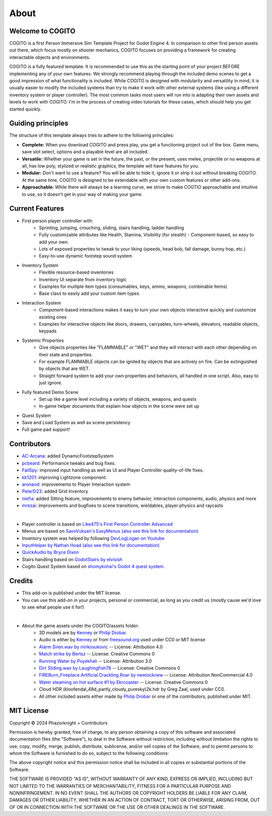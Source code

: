 About
============

Welcome to COGITO
-----------------
COGITO is a first Person Immersive Sim Template Project for Godot Engine 4. 
In comparison to other first person assets out there, which focus mostly on shooter mechanics, COGITO focuses on providing a framework for creating interactable objects and environments.

COGITO is a fully featured template. It is recommended to use this as the starting point of your project BEFORE implementing any of your own features. We strongly recommend playing through the included demo scenes to get a good impression of what functionality is included. While COGITO is designed with modularity and versatility in mind, it is usually easier to modify the included systems than try to make it work with other external systems (like using a different inventory system or player controller). The most common tasks most users will run into is adapting their own assets and levels to work with COGITO. I'm in the process of creating video tutorials for these cases, which should help you get started quickly.

Guiding principles
------------------
The structure of this template always tries to adhere to the following principles:

* **Complete:** When you download COGITO and press play, you get a functioning project out of the box. Game menu, save slot select, options and a playable level are all included.
* **Versatile:** Whether your game is set in the future, the past, or the present, uses melee, projectile or no weapons at all, has low poly, stylized or realistic graphics, the template will have features for you.
* **Modular:** Don't want to use a feature? You will be able to hide it, ignore it or strip it out without breaking COGITO. At the same time, COGITO is designed to be extendable with your own custom features or other add-ons.
* **Approachable:** While there will always be a learning curve, we strive to make COGTIO approachable and intuitive to use, so it doesn't get in your way of making your game.

Current Features
----------------
* First person player controller with:
   * Sprinting, jumping, crouching, sliding, stairs handling, ladder handling
   * Fully customizable attributes like Health, Stamina, Visibility (for stealth) - Component-based, so easy to add your own.
   * Lots of exposed properties to tweak to your liking (speeds, head bob, fall damage, bunny hop, etc.)
   * Easy-to-use dynamic footstep sound system
* Inventory System
   * Flexible resource-based inventories
   * Inventory UI separate from inventory logic
   * Examples for multiple item types (consumables, keys, ammo, weapons, combinable Items)
   * Base class to easily add your custom item types
* Interaction System
   * Component-based interactions makes it easy to turn your own objects interactive quickly and customize existing ones
   * Examples for interactive objects like doors, drawers, carryables, turn-wheels, elevators, readable objects, keypads
* Systemic Properties
   * Give objects properties like "FLAMMABLE" or "WET" and they will interact with each other depending on their state and properties.
   * For example FLAMMABLE objects can be ignited by objects that are actively on fire. Can be extinguished by objects that are WET.
   * Straight forward system to add your own properties and behaviors, all handled in one script. Also, easy to just ignore.
* Fully featured Demo Scene
   * Set up like a game level including a variety of objects, weapons, and quests
   * In-game helper documents that explain how objects in the scene were set up
* Quest System
* Save and Load System as well as scene persistency
* Full game pad support!


Contributors
------------
* `AC-Arcana <https://github.com/ac-arcana>`_: added DynamicFootstepSystem
* `pcbeard <https://github.com/pcbeard>`_: Performance tweaks and bug fixes.
* `FailSpy <https://github.com/FailSpy>`_: improved input handling as well as UI and Player Controller quality-of-life fixes.
* `kk1201 <https://github.com/kk1201>`_: improving Lightzone component.
* `aronand <https://github.com/aronand>`_: improvements to Player Interaction system
* `PeterD23 <https://github.com/PeterD23>`_: added Grid Inventory
* `niefia <https://github.com/niefia>`_: added Sitting feature, improvements to enemy behavior, interaction components, audio, physics and more
* `mrezai <https://github.com/mrezai>`_: improvements and bugfixes to scene transitions, wieldables, player physics and raycasts
  

|

* Player controller is based on `Like475's First Person Controller Advanced <https://github.com/Like475/fpc-godot>`_
* Menus are based on `SavoVuksan's EasyMenus (also see this link for documentation) <https://github.com/SavoVuksan/EasyMenus>`_
* Inventory system was helped by following `DevLogLogan on Youtube <https://www.youtube.com/watch?v=V79YabQZC1s>`_
* `InputHelper by Nathan Hoad (also see this link for documentation) <https://github.com/nathanhoad/godot_input_helper>`_
* `QuickAudio by Bryce Dixon <https://github.com/BtheDestroyer/Godot_QuickAudio>`_
* Stairs handling based on `GodotStairs by elvisish <https://github.com/elvisish/GodotStairs>`_
* Cogito Quest System based on `shomykohai's Godot 4 quest system. <https://github.com/shomykohai/quest-system>`_


Credits
-------
* This add-on is published under the MIT license.
* You can use this add-on in your projects, personal or commercial, as long as you credit us (mostly cause we'd love to see what people use it for!)

|

* About the game assets under the COGITO/assets folder:
   * 3D models are by `Kenney <https://www.kenney.nl/>`_ or `Philip Drobar <https://www.philipdrobar.com/>`_.
   * Audio is either by `Kenney <https://www.kenney.nl/>`_ or from `freesound.org <https://freesound.org/>`_ used under CC0 or MIT license
   * `Alarm Siren.wav by mirkosukovic <https://freesound.org/s/435666/>`_ -- License: Attribution 4.0
   * `Match strike by Bertsz <https://freesound.org/s/524306/>`_ -- License: Creative Commons 0
   * `Running Water by Poyekhali <https://freesound.org/s/241842/>`_ -- License: Attribution 3.0
   * `Dirt Sliding.wav by Laughingfish78 <https://freesound.org/s/537275/>`_ -- License: Creative Commons 0
   * `FIREBurn_Fireplace.Artificial.Crackling.Roar by newlocknew <https://freesound.org/s/641848/>`_ -- License: Attribution NonCommercial 4.0
   * `Water steaming on hot surface #1 by Ekrcoaster <https://freesound.org/s/666290/>`_ -- License: Creative Commons 0
   * Cloud HDR (kloofendal_48d_partly_cloudy_puresky)2k.hdr by Greg Zaal, used under CC0.
   * All other included assets either made by `Philip Drobar <https://www.philipdrobar.com/>`_ or one of the contributors, published under MIT.


MIT License
-----------

Copyright © 2024 Phazorknight + Contributors

Permission is hereby granted, free of charge, to any person obtaining a copy
of this software and associated documentation files (the "Software"), to deal
in the Software without restriction, including without limitation the rights
to use, copy, modify, merge, publish, distribute, sublicense, and/or sell
copies of the Software, and to permit persons to whom the Software is
furnished to do so, subject to the following conditions:

The above copyright notice and this permission notice shall be included in all
copies or substantial portions of the Software.

THE SOFTWARE IS PROVIDED "AS IS", WITHOUT WARRANTY OF ANY KIND, EXPRESS OR
IMPLIED, INCLUDING BUT NOT LIMITED TO THE WARRANTIES OF MERCHANTABILITY,
FITNESS FOR A PARTICULAR PURPOSE AND NONINFRINGEMENT. IN NO EVENT SHALL THE
AUTHORS OR COPYRIGHT HOLDERS BE LIABLE FOR ANY CLAIM, DAMAGES OR OTHER
LIABILITY, WHETHER IN AN ACTION OF CONTRACT, TORT OR OTHERWISE, ARISING FROM,
OUT OF OR IN CONNECTION WITH THE SOFTWARE OR THE USE OR OTHER DEALINGS IN THE
SOFTWARE.